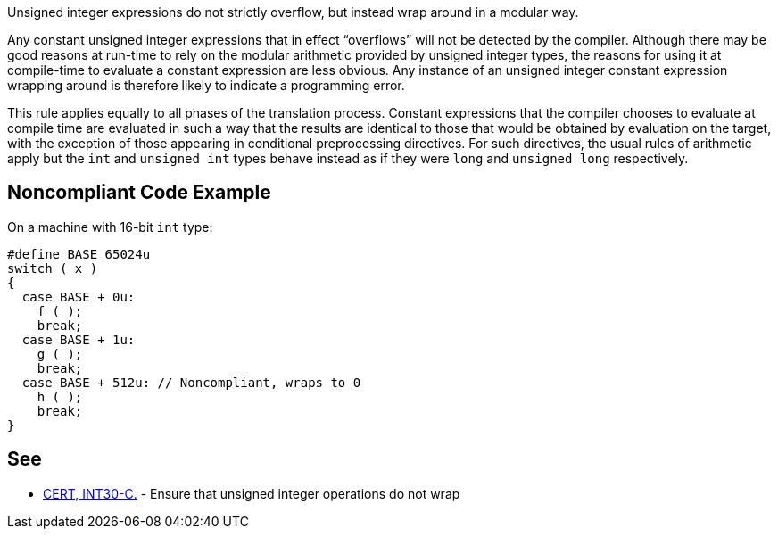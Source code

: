 Unsigned integer expressions do not strictly overflow, but instead wrap around in a modular way.


Any constant unsigned integer expressions that in effect “overflows” will not be detected by the compiler. Although there may be good reasons at run-time to rely on the modular arithmetic provided by unsigned integer types, the reasons for using it at compile-time to evaluate a constant expression are less obvious. Any instance of an unsigned integer constant expression wrapping around is therefore likely to indicate a programming error.


This rule applies equally to all phases of the translation process. Constant expressions that the compiler chooses to evaluate at compile time are evaluated in such a way that the results are identical to those that would be obtained by evaluation on the target, with the exception of those appearing in conditional preprocessing directives. For such directives, the usual rules of arithmetic apply but the ``++int++`` and ``++unsigned int++`` types behave instead as if they were ``++long++`` and ``++unsigned long++`` respectively.

== Noncompliant Code Example

On a machine with 16-bit ``++int++`` type:

----
#define BASE 65024u
switch ( x )
{
  case BASE + 0u:
    f ( );
    break;
  case BASE + 1u:
    g ( );
    break;
  case BASE + 512u: // Noncompliant, wraps to 0
    h ( );
    break;
}
----

== See

* https://wiki.sei.cmu.edu/confluence/x/bNYxBQ[CERT, INT30-C.] - Ensure that unsigned integer operations do not wrap
